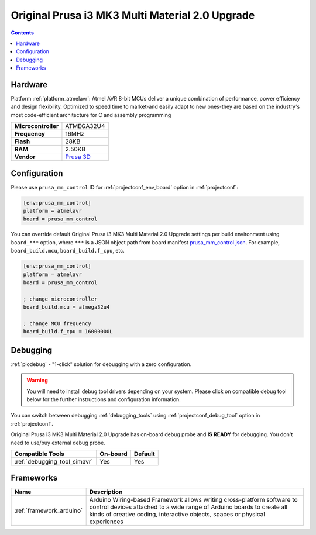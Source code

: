  
.. _board_atmelavr_prusa_mm_control:

Original Prusa i3 MK3 Multi Material 2.0 Upgrade
================================================

.. contents::

Hardware
--------

Platform :ref:`platform_atmelavr`: Atmel AVR 8-bit MCUs deliver a unique combination of performance, power efficiency and design flexibility. Optimized to speed time to market-and easily adapt to new ones-they are based on the industry's most code-efficient architecture for C and assembly programming

.. list-table::

  * - **Microcontroller**
    - ATMEGA32U4
  * - **Frequency**
    - 16MHz
  * - **Flash**
    - 28KB
  * - **RAM**
    - 2.50KB
  * - **Vendor**
    - `Prusa 3D <https://shop.prusa3d.com/en/upgrades/183-original-prusa-i3-mk25smk3s-multi-material-2s-upgrade-kit-mmu2s.html?utm_source=platformio.org&utm_medium=docs>`__


Configuration
-------------

Please use ``prusa_mm_control`` ID for :ref:`projectconf_env_board` option in :ref:`projectconf`:

.. code-block:: ini

  [env:prusa_mm_control]
  platform = atmelavr
  board = prusa_mm_control

You can override default Original Prusa i3 MK3 Multi Material 2.0 Upgrade settings per build environment using
``board_***`` option, where ``***`` is a JSON object path from
board manifest `prusa_mm_control.json <https://github.com/platformio/platform-atmelavr/blob/master/boards/prusa_mm_control.json>`_. For example,
``board_build.mcu``, ``board_build.f_cpu``, etc.

.. code-block:: ini

  [env:prusa_mm_control]
  platform = atmelavr
  board = prusa_mm_control

  ; change microcontroller
  board_build.mcu = atmega32u4

  ; change MCU frequency
  board_build.f_cpu = 16000000L

Debugging
---------

:ref:`piodebug` - "1-click" solution for debugging with a zero configuration.

.. warning::
    You will need to install debug tool drivers depending on your system.
    Please click on compatible debug tool below for the further
    instructions and configuration information.

You can switch between debugging :ref:`debugging_tools` using
:ref:`projectconf_debug_tool` option in :ref:`projectconf`.

Original Prusa i3 MK3 Multi Material 2.0 Upgrade has on-board debug probe and **IS READY** for debugging. You don't need to use/buy external debug probe.

.. list-table::
  :header-rows:  1

  * - Compatible Tools
    - On-board
    - Default
  * - :ref:`debugging_tool_simavr`
    - Yes
    - Yes

Frameworks
----------
.. list-table::
    :header-rows:  1

    * - Name
      - Description

    * - :ref:`framework_arduino`
      - Arduino Wiring-based Framework allows writing cross-platform software to control devices attached to a wide range of Arduino boards to create all kinds of creative coding, interactive objects, spaces or physical experiences